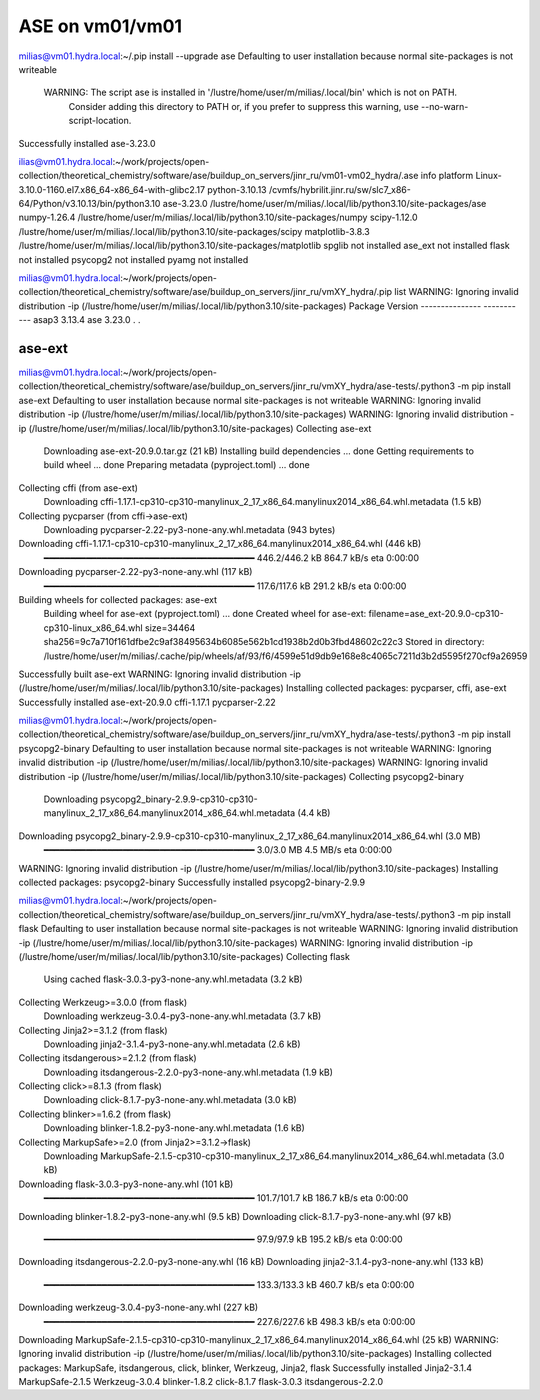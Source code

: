 ASE on vm01/vm01
================

milias@vm01.hydra.local:~/.pip install --upgrade ase
Defaulting to user installation because normal site-packages is not writeable

 WARNING: The script ase is installed in '/lustre/home/user/m/milias/.local/bin' which is not on PATH.
  Consider adding this directory to PATH or, if you prefer to suppress this warning, use --no-warn-script-location.
Successfully installed ase-3.23.0

ilias@vm01.hydra.local:~/work/projects/open-collection/theoretical_chemistry/software/ase/buildup_on_servers/jinr_ru/vm01-vm02_hydra/.ase info 
platform                 Linux-3.10.0-1160.el7.x86_64-x86_64-with-glibc2.17
python-3.10.13           /cvmfs/hybrilit.jinr.ru/sw/slc7_x86-64/Python/v3.10.13/bin/python3.10
ase-3.23.0               /lustre/home/user/m/milias/.local/lib/python3.10/site-packages/ase
numpy-1.26.4             /lustre/home/user/m/milias/.local/lib/python3.10/site-packages/numpy
scipy-1.12.0             /lustre/home/user/m/milias/.local/lib/python3.10/site-packages/scipy
matplotlib-3.8.3         /lustre/home/user/m/milias/.local/lib/python3.10/site-packages/matplotlib
spglib                   not installed
ase_ext                  not installed
flask                    not installed
psycopg2                 not installed
pyamg                    not installed

milias@vm01.hydra.local:~/work/projects/open-collection/theoretical_chemistry/software/ase/buildup_on_servers/jinr_ru/vmXY_hydra/.pip list
WARNING: Ignoring invalid distribution -ip (/lustre/home/user/m/milias/.local/lib/python3.10/site-packages)
Package         Version
--------------- -----------
asap3           3.13.4
ase             3.23.0
.
.


ase-ext
-------
milias@vm01.hydra.local:~/work/projects/open-collection/theoretical_chemistry/software/ase/buildup_on_servers/jinr_ru/vmXY_hydra/ase-tests/.python3 -m pip install ase-ext
Defaulting to user installation because normal site-packages is not writeable
WARNING: Ignoring invalid distribution -ip (/lustre/home/user/m/milias/.local/lib/python3.10/site-packages)
WARNING: Ignoring invalid distribution -ip (/lustre/home/user/m/milias/.local/lib/python3.10/site-packages)
Collecting ase-ext
  Downloading ase-ext-20.9.0.tar.gz (21 kB)
  Installing build dependencies ... done
  Getting requirements to build wheel ... done
  Preparing metadata (pyproject.toml) ... done
Collecting cffi (from ase-ext)
  Downloading cffi-1.17.1-cp310-cp310-manylinux_2_17_x86_64.manylinux2014_x86_64.whl.metadata (1.5 kB)
Collecting pycparser (from cffi->ase-ext)
  Downloading pycparser-2.22-py3-none-any.whl.metadata (943 bytes)
Downloading cffi-1.17.1-cp310-cp310-manylinux_2_17_x86_64.manylinux2014_x86_64.whl (446 kB)
   ━━━━━━━━━━━━━━━━━━━━━━━━━━━━━━━━━━━━━━━━ 446.2/446.2 kB 864.7 kB/s eta 0:00:00
Downloading pycparser-2.22-py3-none-any.whl (117 kB)
   ━━━━━━━━━━━━━━━━━━━━━━━━━━━━━━━━━━━━━━━━ 117.6/117.6 kB 291.2 kB/s eta 0:00:00
Building wheels for collected packages: ase-ext
  Building wheel for ase-ext (pyproject.toml) ... done
  Created wheel for ase-ext: filename=ase_ext-20.9.0-cp310-cp310-linux_x86_64.whl size=34464 sha256=9c7a710f161dfbe2c9af38495634b6085e562b1cd1938b2d0b3fbd48602c22c3
  Stored in directory: /lustre/home/user/m/milias/.cache/pip/wheels/af/93/f6/4599e51d9db9e168e8c4065c7211d3b2d5595f270cf9a26959
Successfully built ase-ext
WARNING: Ignoring invalid distribution -ip (/lustre/home/user/m/milias/.local/lib/python3.10/site-packages)
Installing collected packages: pycparser, cffi, ase-ext
Successfully installed ase-ext-20.9.0 cffi-1.17.1 pycparser-2.22


milias@vm01.hydra.local:~/work/projects/open-collection/theoretical_chemistry/software/ase/buildup_on_servers/jinr_ru/vmXY_hydra/ase-tests/.python3 -m pip install psycopg2-binary
Defaulting to user installation because normal site-packages is not writeable
WARNING: Ignoring invalid distribution -ip (/lustre/home/user/m/milias/.local/lib/python3.10/site-packages)
WARNING: Ignoring invalid distribution -ip (/lustre/home/user/m/milias/.local/lib/python3.10/site-packages)
Collecting psycopg2-binary
  Downloading psycopg2_binary-2.9.9-cp310-cp310-manylinux_2_17_x86_64.manylinux2014_x86_64.whl.metadata (4.4 kB)
Downloading psycopg2_binary-2.9.9-cp310-cp310-manylinux_2_17_x86_64.manylinux2014_x86_64.whl (3.0 MB)
   ━━━━━━━━━━━━━━━━━━━━━━━━━━━━━━━━━━━━━━━━ 3.0/3.0 MB 4.5 MB/s eta 0:00:00
WARNING: Ignoring invalid distribution -ip (/lustre/home/user/m/milias/.local/lib/python3.10/site-packages)
Installing collected packages: psycopg2-binary
Successfully installed psycopg2-binary-2.9.9

milias@vm01.hydra.local:~/work/projects/open-collection/theoretical_chemistry/software/ase/buildup_on_servers/jinr_ru/vmXY_hydra/ase-tests/.python3 -m pip install flask
Defaulting to user installation because normal site-packages is not writeable
WARNING: Ignoring invalid distribution -ip (/lustre/home/user/m/milias/.local/lib/python3.10/site-packages)
WARNING: Ignoring invalid distribution -ip (/lustre/home/user/m/milias/.local/lib/python3.10/site-packages)
Collecting flask
  Using cached flask-3.0.3-py3-none-any.whl.metadata (3.2 kB)
Collecting Werkzeug>=3.0.0 (from flask)
  Downloading werkzeug-3.0.4-py3-none-any.whl.metadata (3.7 kB)
Collecting Jinja2>=3.1.2 (from flask)
  Downloading jinja2-3.1.4-py3-none-any.whl.metadata (2.6 kB)
Collecting itsdangerous>=2.1.2 (from flask)
  Downloading itsdangerous-2.2.0-py3-none-any.whl.metadata (1.9 kB)
Collecting click>=8.1.3 (from flask)
  Downloading click-8.1.7-py3-none-any.whl.metadata (3.0 kB)
Collecting blinker>=1.6.2 (from flask)
  Downloading blinker-1.8.2-py3-none-any.whl.metadata (1.6 kB)
Collecting MarkupSafe>=2.0 (from Jinja2>=3.1.2->flask)
  Downloading MarkupSafe-2.1.5-cp310-cp310-manylinux_2_17_x86_64.manylinux2014_x86_64.whl.metadata (3.0 kB)
Downloading flask-3.0.3-py3-none-any.whl (101 kB)
   ━━━━━━━━━━━━━━━━━━━━━━━━━━━━━━━━━━━━━━━━ 101.7/101.7 kB 186.7 kB/s eta 0:00:00
Downloading blinker-1.8.2-py3-none-any.whl (9.5 kB)
Downloading click-8.1.7-py3-none-any.whl (97 kB)
   ━━━━━━━━━━━━━━━━━━━━━━━━━━━━━━━━━━━━━━━━ 97.9/97.9 kB 195.2 kB/s eta 0:00:00
Downloading itsdangerous-2.2.0-py3-none-any.whl (16 kB)
Downloading jinja2-3.1.4-py3-none-any.whl (133 kB)
   ━━━━━━━━━━━━━━━━━━━━━━━━━━━━━━━━━━━━━━━━ 133.3/133.3 kB 460.7 kB/s eta 0:00:00
Downloading werkzeug-3.0.4-py3-none-any.whl (227 kB)
   ━━━━━━━━━━━━━━━━━━━━━━━━━━━━━━━━━━━━━━━━ 227.6/227.6 kB 498.3 kB/s eta 0:00:00
Downloading MarkupSafe-2.1.5-cp310-cp310-manylinux_2_17_x86_64.manylinux2014_x86_64.whl (25 kB)
WARNING: Ignoring invalid distribution -ip (/lustre/home/user/m/milias/.local/lib/python3.10/site-packages)
Installing collected packages: MarkupSafe, itsdangerous, click, blinker, Werkzeug, Jinja2, flask
Successfully installed Jinja2-3.1.4 MarkupSafe-2.1.5 Werkzeug-3.0.4 blinker-1.8.2 click-8.1.7 flask-3.0.3 itsdangerous-2.2.0


